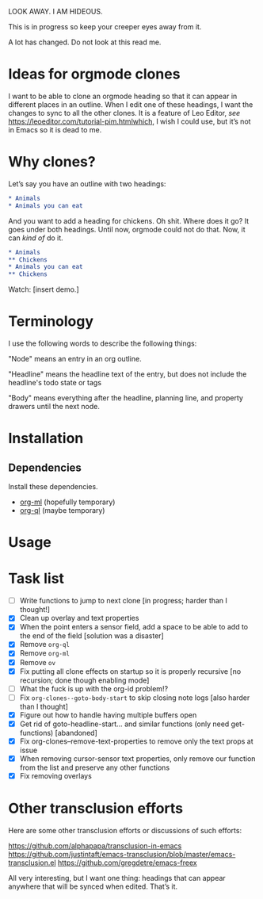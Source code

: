 LOOK AWAY. I AM HIDEOUS. 

This is in progress so keep your creeper eyes away from it. 

A lot has changed. Do not look at this read me. 

* Ideas for orgmode clones

I want to be able to clone an orgmode heading so that it can appear in different places in an outline. When I edit one of these headings, I want the changes to sync to all the other clones. It is a feature of Leo Editor, /see/ https://leoeditor.com/tutorial-pim.htmlwhich, I wish I could use, but it’s not in Emacs so it is dead to me.

* Why clones?
Let’s say you have an outline with two headings:

#+begin_src org
* Animals
* Animals you can eat
#+end_src

And you want to add a heading for chickens. Oh shit. Where does it go? It goes under both headings. Until now, orgmode could not do that. Now, it can /kind of/ do it. 

#+begin_src org
* Animals
** Chickens
* Animals you can eat
** Chickens
#+end_src

Watch: [insert demo.]
* Terminology
I use the following words to describe the following things:

"Node" means an entry in an org outline. 

"Headline" means the headline text of the entry, but does not include the headline's todo state or tags

"Body" means everything after the headline, planning line, and property drawers until the next node.

* Installation 
** Dependencies
Install these dependencies. 
- [[https://github.com/ndwarshuis/org-ml][org-ml]] (hopefully temporary)
- [[https://github.com/alphapapa/org-ql][org-ql]] (maybe temporary)
* Usage
* Task list
- [ ] Write functions to jump to next clone [in progress; harder than I thought!]
- [X] Clean up overlay and text properties
- [X] When the point enters a sensor field, add a space to be able to add to the end of the field [solution was a disaster]
- [X] Remove =org-ql=
- [X] Remove =org-ml=
- [X] Remove =ov=
- [X] Fix putting all clone effects on startup so it is properly recursive [no recursion; done though enabling mode]
- [ ] What the fuck is up with the org-id problem!?
- [ ] Fix =org-clones--goto-body-start= to skip closing note logs [also harder than I thought]
- [X] Figure out how to handle having multiple buffers open
- [X] Get rid of goto-headline-start... and similar functions (only need get- functions) [abandoned]
- [X] Fix org-clones--remove-text-properties to remove only the text props at issue
- [X] When removing cursor-sensor text properties, only remove our function from the list and preserve any other functions
- [X] Fix removing overlays 




* Other transclusion efforts
Here are some other transclusion efforts or discussions of such efforts:

https://github.com/alphapapa/transclusion-in-emacs
https://github.com/justintaft/emacs-transclusion/blob/master/emacs-transclusion.el
https://github.com/gregdetre/emacs-freex

All very interesting, but I want one thing: headings that can appear anywhere that will be synced when edited. That’s it. 

